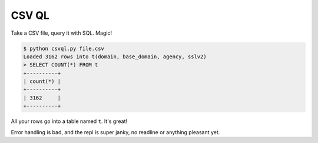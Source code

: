 CSV QL
======

Take a CSV file, query it with SQL. Magic!

.. code-block:: console

    $ python csvql.py file.csv
    Loaded 3162 rows into t(domain, base_domain, agency, sslv2)
    > SELECT COUNT(*) FROM t
    +----------+
    | count(*) |
    +----------+
    | 3162     |
    +----------+

All your rows go into a table named ``t``. It's great!

Error handling is bad, and the repl is super janky, no readline or anything
pleasant yet.
